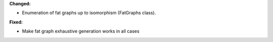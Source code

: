 **Changed:**

* Enumeration of fat graphs up to isomorphism (FatGraphs class).

**Fixed:**

* Make fat graph exhaustive generation works in all cases


